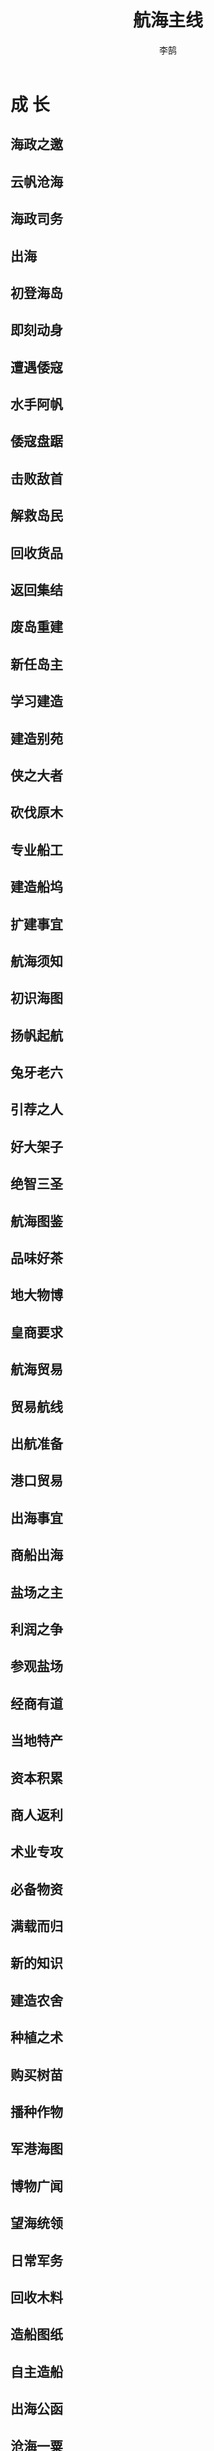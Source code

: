 #+TITLE: 航海主线
#+AUTHOR: 李鹄

* 成 长
** 海政之邀
[[https://img.shields.io/badge/成就-成就点10点-ff69b4.svg]]

** 云帆沧海
[[https://img.shields.io/badge/成就-成就点10点-ff69b4.svg]]

** 海政司务
[[https://img.shields.io/badge/成就-成就点10点-ff69b4.svg]]

** 出海
[[https://img.shields.io/badge/成就-成就点10点-ff69b4.svg]]

** 初登海岛
[[https://img.shields.io/badge/成就-成就点10点-ff69b4.svg]]

** 即刻动身
[[https://img.shields.io/badge/成就-成就点10点-ff69b4.svg]]

** 遭遇倭寇
[[https://img.shields.io/badge/成就-成就点10点-ff69b4.svg]]

** 水手阿帆
[[https://img.shields.io/badge/成就-成就点10点-ff69b4.svg]]

** 倭寇盘踞
[[https://img.shields.io/badge/成就-成就点10点-ff69b4.svg]]

** 击败敌首
[[https://img.shields.io/badge/成就-成就点10点-ff69b4.svg]]

** 解救岛民
[[https://img.shields.io/badge/成就-成就点10点-ff69b4.svg]]

** 回收货品
[[https://img.shields.io/badge/成就-成就点10点-ff69b4.svg]]

** 返回集结
[[https://img.shields.io/badge/成就-成就点10点-ff69b4.svg]]

** 废岛重建
[[https://img.shields.io/badge/成就-成就点10点-ff69b4.svg]]

** 新任岛主
[[https://img.shields.io/badge/成就-成就点10点-ff69b4.svg]]

** 学习建造
[[https://img.shields.io/badge/成就-成就点10点-ff69b4.svg]]

** 建造别苑
[[https://img.shields.io/badge/成就-成就点10点-ff69b4.svg]]

** 侠之大者
[[https://img.shields.io/badge/成就-成就点10点-ff69b4.svg]]

** 砍伐原木
[[https://img.shields.io/badge/成就-成就点10点-ff69b4.svg]]

** 专业船工
[[https://img.shields.io/badge/成就-成就点10点-ff69b4.svg]]

** 建造船坞
[[https://img.shields.io/badge/成就-成就点10点-ff69b4.svg]]

** 扩建事宜
[[https://img.shields.io/badge/成就-成就点10点-ff69b4.svg]]

** 航海须知
[[https://img.shields.io/badge/成就-成就点10点-ff69b4.svg]]

** 初识海图
[[https://img.shields.io/badge/成就-成就点10点-ff69b4.svg]]

** 扬帆起航
[[https://img.shields.io/badge/成就-成就点10点-ff69b4.svg]]

** 兔牙老六
[[https://img.shields.io/badge/成就-成就点10点-ff69b4.svg]]

** 引荐之人
[[https://img.shields.io/badge/成就-成就点10点-ff69b4.svg]]

** 好大架子
[[https://img.shields.io/badge/成就-成就点10点-ff69b4.svg]]

** 绝智三圣
[[https://img.shields.io/badge/成就-成就点10点-ff69b4.svg]]

** 航海图鉴
[[https://img.shields.io/badge/成就-成就点10点-ff69b4.svg]]

** 品味好茶
[[https://img.shields.io/badge/成就-成就点10点-ff69b4.svg]]

** 地大物博
[[https://img.shields.io/badge/成就-成就点10点-ff69b4.svg]]

** 皇商要求
[[https://img.shields.io/badge/成就-成就点10点-ff69b4.svg]]

** 航海贸易
[[https://img.shields.io/badge/成就-成就点10点-ff69b4.svg]]

** 贸易航线
[[https://img.shields.io/badge/成就-成就点10点-ff69b4.svg]]

** 出航准备
[[https://img.shields.io/badge/成就-成就点10点-ff69b4.svg]]

** 港口贸易
[[https://img.shields.io/badge/成就-成就点10点-ff69b4.svg]]

** 出海事宜
[[https://img.shields.io/badge/成就-成就点10点-ff69b4.svg]]

** 商船出海
[[https://img.shields.io/badge/成就-成就点10点-ff69b4.svg]]

** 盐场之主
[[https://img.shields.io/badge/成就-成就点10点-ff69b4.svg]]

** 利润之争
[[https://img.shields.io/badge/成就-成就点10点-ff69b4.svg]]

** 参观盐场
[[https://img.shields.io/badge/成就-成就点10点-ff69b4.svg]]

** 经商有道
[[https://img.shields.io/badge/成就-成就点10点-ff69b4.svg]]

** 当地特产
[[https://img.shields.io/badge/成就-成就点10点-ff69b4.svg]]

** 资本积累
[[https://img.shields.io/badge/成就-成就点10点-ff69b4.svg]]

** 商人返利
[[https://img.shields.io/badge/成就-成就点10点-ff69b4.svg]]

** 术业专攻
[[https://img.shields.io/badge/成就-成就点10点-ff69b4.svg]]

** 必备物资
[[https://img.shields.io/badge/成就-成就点25点-ff69b4.svg]]

** 满载而归
[[https://img.shields.io/badge/成就-成就点25点-ff69b4.svg]]

** 新的知识
[[https://img.shields.io/badge/成就-成就点25点-ff69b4.svg]]

** 建造农舍
[[https://img.shields.io/badge/成就-成就点25点-ff69b4.svg]]

** 种植之术
[[https://img.shields.io/badge/成就-成就点25点-ff69b4.svg]]

** 购买树苗
[[https://img.shields.io/badge/成就-成就点25点-ff69b4.svg]]

** 播种作物
[[https://img.shields.io/badge/成就-成就点25点-ff69b4.svg]]

** 军港海图
[[https://img.shields.io/badge/成就-成就点25点-ff69b4.svg]]

** 博物广闻
[[https://img.shields.io/badge/成就-成就点25点-ff69b4.svg]]

** 望海统领
[[https://img.shields.io/badge/成就-成就点25点-ff69b4.svg]]

** 日常军务
[[https://img.shields.io/badge/成就-成就点25点-ff69b4.svg]]

** 回收木料
[[https://img.shields.io/badge/成就-成就点25点-ff69b4.svg]]

** 造船图纸
[[https://img.shields.io/badge/成就-成就点25点-ff69b4.svg]]

** 自主造船
[[https://img.shields.io/badge/成就-成就点25点-ff69b4.svg]]

** 出海公函
[[https://img.shields.io/badge/成就-成就点25点-ff69b4.svg]]

** 沧海一粟
[[https://img.shields.io/badge/成就-成就点25点-ff69b4.svg]]

** 探听情报
[[https://img.shields.io/badge/成就-成就点25点-ff69b4.svg]]

** 海战利器
[[https://img.shields.io/badge/成就-成就点25点-ff69b4.svg]]

** 坚船利炮
[[https://img.shields.io/badge/成就-成就点25点-ff69b4.svg]]

** 可恶贼人
[[https://img.shields.io/badge/成就-成就点25点-ff69b4.svg]]

** 统领巡防
[[https://img.shields.io/badge/成就-成就点25点-ff69b4.svg]]

** 远洋实力
[[https://img.shields.io/badge/成就-成就点25点-ff69b4.svg]]

** 航船实力
[[https://img.shields.io/badge/成就-成就点25点-ff69b4.svg]]

** 沧浪云帆
[[https://img.shields.io/badge/成就-成就点25点-ff69b4.svg]]

** 神秘海域
[[https://img.shields.io/badge/成就-成就点25点-ff69b4.svg]]

** 前人足迹
[[https://img.shields.io/badge/成就-成就点25点-ff69b4.svg]]

** 拜访岛主
[[https://img.shields.io/badge/成就-成就点50点-ff69b4.svg]]

** 宝藏疑云
[[https://img.shields.io/badge/成就-成就点25点-ff69b4.svg]]

** 孤舟蓑笠
[[https://img.shields.io/badge/成就-成就点25点-ff69b4.svg]]

** 诡异海岛
[[https://img.shields.io/badge/成就-成就点25点-ff69b4.svg]]

** 幽灵岛屿
[[https://img.shields.io/badge/成就-成就点25点-ff69b4.svg]]

** 岛上霸主
[[https://img.shields.io/badge/成就-成就点25点-ff69b4.svg]]

** 三个要求
[[https://img.shields.io/badge/成就-成就点25点-ff69b4.svg]]

** 千年王八
[[https://img.shields.io/badge/成就-成就点50点-ff69b4.svg]]

** 古怪阵法
[[https://img.shields.io/badge/成就-成就点50点-ff69b4.svg]]

** 回复岛主
[[https://img.shields.io/badge/成就-成就点50点-ff69b4.svg]]

** 再接再厉
[[https://img.shields.io/badge/成就-成就点50点-ff69b4.svg]]

** 海上宝矿
[[https://img.shields.io/badge/成就-成就点50点-ff69b4.svg]]

** 见多识广
[[https://img.shields.io/badge/成就-成就点50点-ff69b4.svg]]

** 奇珍异矿
[[https://img.shields.io/badge/成就-成就点50点-ff69b4.svg]]

** 慧眼识才
[[https://img.shields.io/badge/成就-成就点50点-ff69b4.svg]]

** 筛选宝物
[[https://img.shields.io/badge/成就-成就点50点-ff69b4.svg]]

** 回复贝贝
[[https://img.shields.io/badge/成就-成就点50点-ff69b4.svg]]

** 再上层楼
[[https://img.shields.io/badge/成就-成就点50点-ff69b4.svg]]

** 巧木之工
[[https://img.shields.io/badge/成就-成就点50点-ff69b4.svg]]

** 钢铁雄心
[[https://img.shields.io/badge/成就-成就点50点-ff69b4.svg]]

** 琅嬛福地
[[https://img.shields.io/badge/成就-成就点50点-ff69b4.svg]]

** 福地美景
[[https://img.shields.io/badge/成就-成就点50点-ff69b4.svg]]

** 花间美人
[[https://img.shields.io/badge/成就-成就点50点-ff69b4.svg]]

** 琅嬛奇景
[[https://img.shields.io/badge/成就-成就点50点-ff69b4.svg]]

** 极美孔雀
[[https://img.shields.io/badge/成就-成就点50点-ff69b4.svg]]

** 花间主人
[[https://img.shields.io/badge/成就-成就点50点-ff69b4.svg]]

** 再度出航
[[https://img.shields.io/badge/成就-成就点50点-ff69b4.svg]]

** 花园别苑
[[https://img.shields.io/badge/成就-成就点50点-ff69b4.svg]]

** 幽灵事件
[[https://img.shields.io/badge/成就-成就点50点-ff69b4.svg]]

** 苍茫海域
[[https://img.shields.io/badge/成就-成就点50点-ff69b4.svg]]

** 了解情况
[[https://img.shields.io/badge/成就-成就点50点-ff69b4.svg]]

** 无商不奸
[[https://img.shields.io/badge/成就-成就点50点-ff69b4.svg]]

** 全面升级
[[https://img.shields.io/badge/成就-成就点50点-ff69b4.svg]]

** 航速之秘
[[https://img.shields.io/badge/成就-成就点50点-ff69b4.svg]]

** 东海玉涡
[[https://img.shields.io/badge/成就-成就点50点-ff69b4.svg]]

** 星辰大海
[[https://img.shields.io/badge/成就-成就点50点-ff69b4.svg]]

